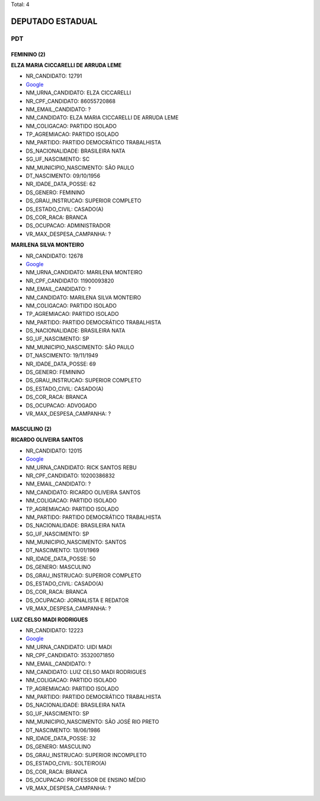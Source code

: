 Total: 4

DEPUTADO ESTADUAL
=================

PDT
---

FEMININO (2)
............

**ELZA MARIA CICCARELLI DE ARRUDA LEME**

- NR_CANDIDATO: 12791
- `Google <https://www.google.com/search?q=ELZA+MARIA+CICCARELLI+DE+ARRUDA+LEME>`_
- NM_URNA_CANDIDATO: ELZA CICCARELLI
- NR_CPF_CANDIDATO: 86055720868
- NM_EMAIL_CANDIDATO: ?
- NM_CANDIDATO: ELZA MARIA CICCARELLI DE ARRUDA LEME
- NM_COLIGACAO: PARTIDO ISOLADO
- TP_AGREMIACAO: PARTIDO ISOLADO
- NM_PARTIDO: PARTIDO DEMOCRÁTICO TRABALHISTA
- DS_NACIONALIDADE: BRASILEIRA NATA
- SG_UF_NASCIMENTO: SC
- NM_MUNICIPIO_NASCIMENTO: SÃO PAULO
- DT_NASCIMENTO: 09/10/1956
- NR_IDADE_DATA_POSSE: 62
- DS_GENERO: FEMININO
- DS_GRAU_INSTRUCAO: SUPERIOR COMPLETO
- DS_ESTADO_CIVIL: CASADO(A)
- DS_COR_RACA: BRANCA
- DS_OCUPACAO: ADMINISTRADOR
- VR_MAX_DESPESA_CAMPANHA: ?


**MARILENA SILVA MONTEIRO**

- NR_CANDIDATO: 12678
- `Google <https://www.google.com/search?q=MARILENA+SILVA+MONTEIRO>`_
- NM_URNA_CANDIDATO: MARILENA MONTEIRO
- NR_CPF_CANDIDATO: 11900093820
- NM_EMAIL_CANDIDATO: ?
- NM_CANDIDATO: MARILENA SILVA MONTEIRO
- NM_COLIGACAO: PARTIDO ISOLADO
- TP_AGREMIACAO: PARTIDO ISOLADO
- NM_PARTIDO: PARTIDO DEMOCRÁTICO TRABALHISTA
- DS_NACIONALIDADE: BRASILEIRA NATA
- SG_UF_NASCIMENTO: SP
- NM_MUNICIPIO_NASCIMENTO: SÃO PAULO
- DT_NASCIMENTO: 19/11/1949
- NR_IDADE_DATA_POSSE: 69
- DS_GENERO: FEMININO
- DS_GRAU_INSTRUCAO: SUPERIOR COMPLETO
- DS_ESTADO_CIVIL: CASADO(A)
- DS_COR_RACA: BRANCA
- DS_OCUPACAO: ADVOGADO
- VR_MAX_DESPESA_CAMPANHA: ?


MASCULINO (2)
.............

**RICARDO OLIVEIRA SANTOS**

- NR_CANDIDATO: 12015
- `Google <https://www.google.com/search?q=RICARDO+OLIVEIRA+SANTOS>`_
- NM_URNA_CANDIDATO: RICK SANTOS REBU
- NR_CPF_CANDIDATO: 10200386832
- NM_EMAIL_CANDIDATO: ?
- NM_CANDIDATO: RICARDO OLIVEIRA SANTOS
- NM_COLIGACAO: PARTIDO ISOLADO
- TP_AGREMIACAO: PARTIDO ISOLADO
- NM_PARTIDO: PARTIDO DEMOCRÁTICO TRABALHISTA
- DS_NACIONALIDADE: BRASILEIRA NATA
- SG_UF_NASCIMENTO: SP
- NM_MUNICIPIO_NASCIMENTO: SANTOS
- DT_NASCIMENTO: 13/01/1969
- NR_IDADE_DATA_POSSE: 50
- DS_GENERO: MASCULINO
- DS_GRAU_INSTRUCAO: SUPERIOR COMPLETO
- DS_ESTADO_CIVIL: CASADO(A)
- DS_COR_RACA: BRANCA
- DS_OCUPACAO: JORNALISTA E REDATOR
- VR_MAX_DESPESA_CAMPANHA: ?


**LUIZ CELSO MADI RODRIGUES**

- NR_CANDIDATO: 12223
- `Google <https://www.google.com/search?q=LUIZ+CELSO+MADI+RODRIGUES>`_
- NM_URNA_CANDIDATO: UIDI MADI
- NR_CPF_CANDIDATO: 35320071850
- NM_EMAIL_CANDIDATO: ?
- NM_CANDIDATO: LUIZ CELSO MADI RODRIGUES
- NM_COLIGACAO: PARTIDO ISOLADO
- TP_AGREMIACAO: PARTIDO ISOLADO
- NM_PARTIDO: PARTIDO DEMOCRÁTICO TRABALHISTA
- DS_NACIONALIDADE: BRASILEIRA NATA
- SG_UF_NASCIMENTO: SP
- NM_MUNICIPIO_NASCIMENTO: SÃO JOSÉ RIO PRETO
- DT_NASCIMENTO: 18/06/1986
- NR_IDADE_DATA_POSSE: 32
- DS_GENERO: MASCULINO
- DS_GRAU_INSTRUCAO: SUPERIOR INCOMPLETO
- DS_ESTADO_CIVIL: SOLTEIRO(A)
- DS_COR_RACA: BRANCA
- DS_OCUPACAO: PROFESSOR DE ENSINO MÉDIO
- VR_MAX_DESPESA_CAMPANHA: ?

